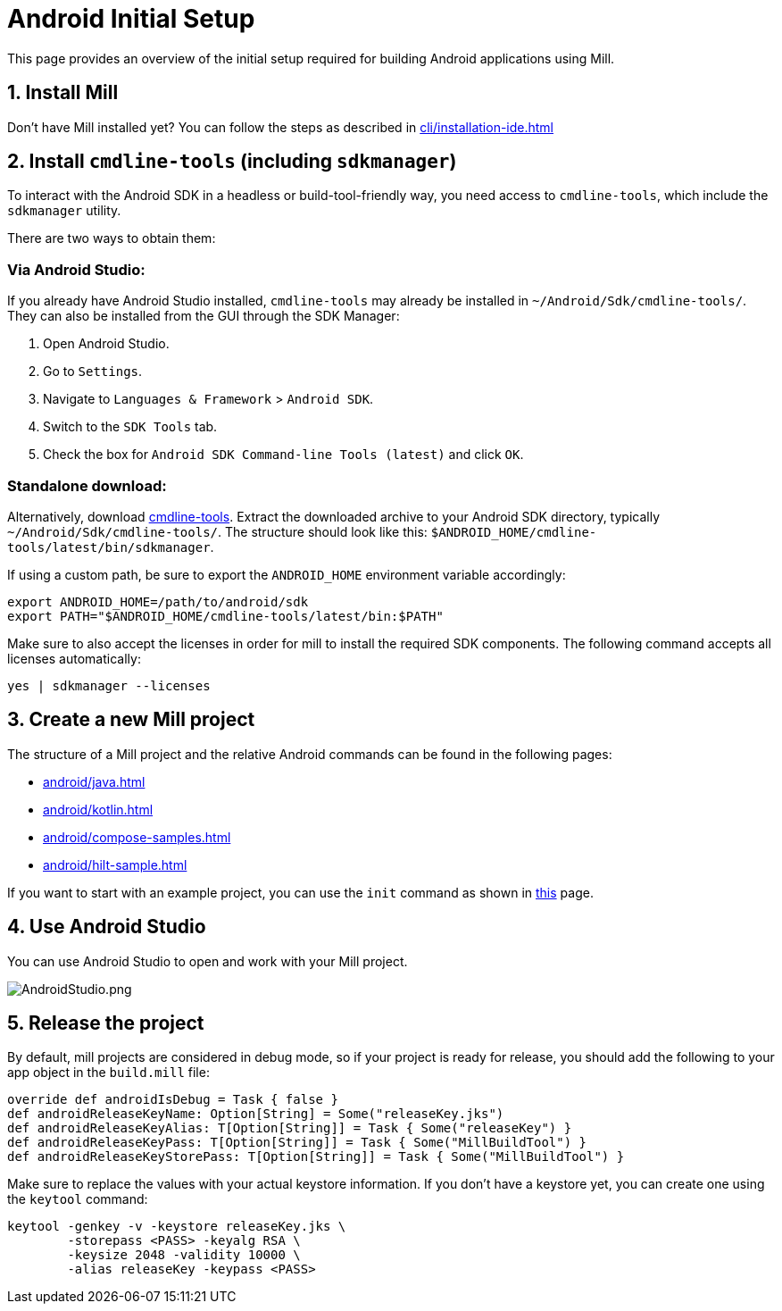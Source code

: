 = Android Initial Setup
:page-aliases: android_initial_setup.adoc

This page provides an overview of the initial setup required for building Android applications using Mill.

== 1. Install Mill
Don't have Mill installed yet?
You can follow the steps as described in xref:cli/installation-ide.adoc[]

== 2. Install `cmdline-tools` (including `sdkmanager`)

To interact with the Android SDK in a headless or build-tool-friendly way, you need access to `cmdline-tools`, which include the `sdkmanager` utility.

There are two ways to obtain them:

=== Via Android Studio:
If you already have Android Studio installed, `cmdline-tools` may already be installed in `~/Android/Sdk/cmdline-tools/`.
They can also be installed from the GUI through the SDK Manager:

  1. Open Android Studio.
  2. Go to `Settings`.
  3. Navigate to `Languages & Framework` > `Android SDK`.
  4. Switch to the `SDK Tools` tab.
  5. Check the box for `Android SDK Command-line Tools (latest)` and click `OK`.

=== Standalone download:
Alternatively, download https://developer.android.com/studio#command-line-tools-only[cmdline-tools].
Extract the downloaded archive to your Android SDK directory, typically `~/Android/Sdk/cmdline-tools/`.
The structure should look like this:
`$ANDROID_HOME/cmdline-tools/latest/bin/sdkmanager`.

If using a custom path, be sure to export the `ANDROID_HOME` environment variable accordingly:

[source,bash]
----
export ANDROID_HOME=/path/to/android/sdk
export PATH="$ANDROID_HOME/cmdline-tools/latest/bin:$PATH"
----

Make sure to also accept the licenses in order for mill to install the required SDK components. The following command accepts all licenses automatically:
[source,bash]
----
yes | sdkmanager --licenses
----


== 3. Create a new Mill project
// The structure of a Mill project can be found in the next android pages like:
The structure of a Mill project and the relative Android commands can be found in the following pages:

- xref:android/java.adoc[]
- xref:android/kotlin.adoc[]
- xref:android/compose-samples.adoc[]
- xref:android/hilt-sample.adoc[]

If you want to start with an example project, you can use the `init` command as shown in xref:cli/builtin-commands.adoc[this] page.

== 4. Use Android Studio
You can use Android Studio to open and work with your Mill project.

image::basic/AndroidStudio.png[AndroidStudio.png]

== 5. Release the project
By default, mill projects are considered in debug mode, so if your project is ready for release, you should add the following to your app object in the `build.mill` file:
[source,scala]
----
override def androidIsDebug = Task { false }
def androidReleaseKeyName: Option[String] = Some("releaseKey.jks")
def androidReleaseKeyAlias: T[Option[String]] = Task { Some("releaseKey") }
def androidReleaseKeyPass: T[Option[String]] = Task { Some("MillBuildTool") }
def androidReleaseKeyStorePass: T[Option[String]] = Task { Some("MillBuildTool") }
----
Make sure to replace the values with your actual keystore information.
If you don't have a keystore yet, you can create one using the `keytool` command:
[source,bash]
----
keytool -genkey -v -keystore releaseKey.jks \
        -storepass <PASS> -keyalg RSA \
        -keysize 2048 -validity 10000 \
        -alias releaseKey -keypass <PASS>
----

